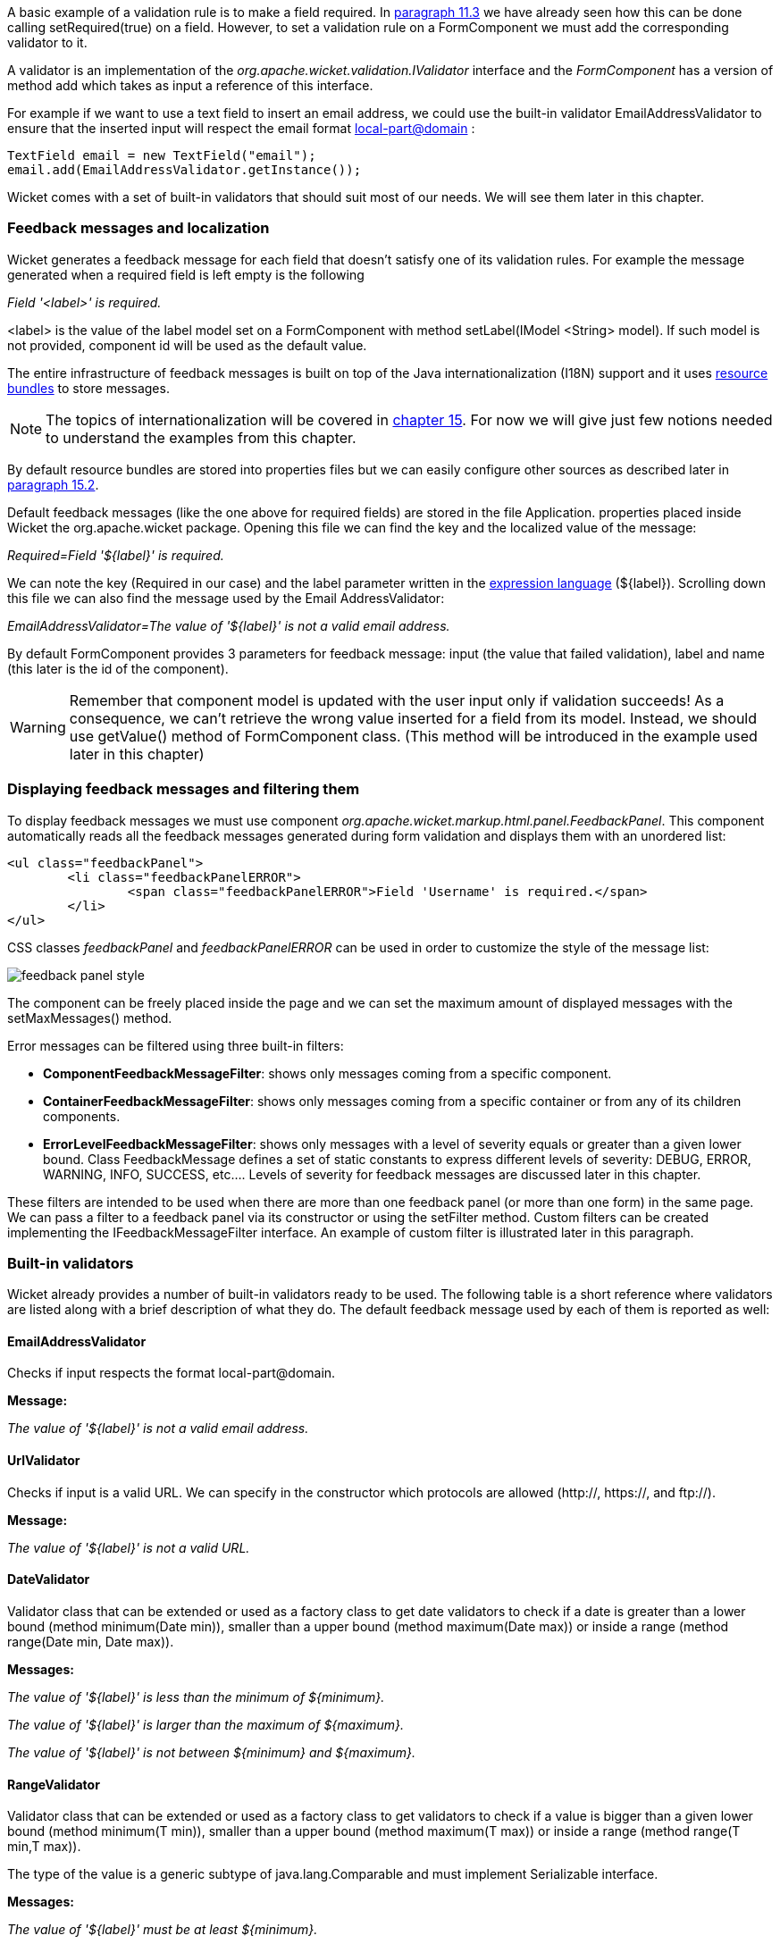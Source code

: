 


A basic example of a validation rule is to make a field required. In <<modelsforms.adoc#_models_and_javabeans,paragraph 11.3>> we have already seen how this can be done calling setRequired(true) on a field. However, to set a validation rule on a FormComponent we must add the corresponding validator to it.

A validator is an implementation of the _org.apache.wicket.validation.IValidator_ interface and the _FormComponent_ has a version of method add which takes as input a reference of this interface. 

For example if we want to use a text field to insert an email address, we could use the built-in validator  EmailAddressValidator to ensure that the inserted input will respect the email format  http://en.wikipedia.org/wiki/Email_address[local-part@domain] :

[source,java]
----
TextField email = new TextField("email");
email.add(EmailAddressValidator.getInstance());
----

Wicket comes with a set of built-in validators that should suit most of our needs. We will see them later in this chapter.

=== Feedback messages and localization

Wicket generates a feedback message for each field that doesn't satisfy one of its validation rules. For example the message generated when a required field is left empty is the following

_Field '<label>' is required._

<label> is the value of the label model set on a FormComponent with method setLabel(IModel <String> model). If such model is not provided, component id will be used as the default value.

The entire infrastructure of feedback messages is built on top of the Java internationalization (I18N) support and it uses  http://docs.oracle.com/javase/tutorial/i18n/resbundle/index.html[resource bundles] to store messages.

NOTE: The topics of internationalization will be covered in 
<<_internationalization_with_wicket,chapter 15>>. For now we will give just few notions needed to understand the examples from this chapter.

By default resource bundles are stored into properties files but we can easily configure other sources as described later in <<i18n.adoc#_localization_in_wicket,paragraph 15.2>>. 

Default feedback messages (like the one above for required fields) are stored in the file Application. properties placed inside Wicket the org.apache.wicket package. Opening this file we can find the key and the localized value of the message:

_Required=Field '$\{label\}' is required._

We can note the key (Required in our case) and the label parameter written in the  http://en.wikipedia.org/wiki/Expression_Language[expression language] (${label}). Scrolling down this file we can also find the message used by the Email AddressValidator:

_EmailAddressValidator=The value of '${label}' is not a valid email address._

By default FormComponent provides 3 parameters for feedback message: input (the value that failed validation), label and name (this later is the id of the component).

WARNING: Remember that component model is updated with the user input only if validation succeeds! As a consequence, we can't retrieve the wrong value inserted for a field from its model. Instead, we should use getValue() method of FormComponent class. (This method will be introduced in the example used later in this chapter)

=== Displaying feedback messages and filtering them

To display feedback messages we must use component _org.apache.wicket.markup.html.panel.FeedbackPanel_. This component automatically reads all the feedback messages generated during form validation and displays them with an unordered list:

[source,html]
----
<ul class="feedbackPanel"> 
	<li class="feedbackPanelERROR"> 
		<span class="feedbackPanelERROR">Field 'Username' is required.</span> 
	</li> 
</ul>
----

CSS classes _feedbackPanel_ and _feedbackPanelERROR_ can be used in order to customize the style of the message list:

image::../img/feedback-panel-style.png[]

The component can be freely placed inside the page and we can set the maximum amount of displayed messages with the setMaxMessages() method.

Error messages can be filtered using three built-in filters:

* *ComponentFeedbackMessageFilter*: shows only messages coming from a specific component.
* *ContainerFeedbackMessageFilter*: shows only messages coming from a specific container or from any of its children components.
* *ErrorLevelFeedbackMessageFilter*: shows only messages with a level of severity equals or greater than a given lower bound. Class FeedbackMessage defines a set of static constants to express different levels of severity: DEBUG, ERROR, WARNING, INFO, SUCCESS, etc.... Levels of severity for feedback messages are discussed later in this chapter.

These filters are intended to be used when there are more than one feedback panel (or more than one form) in the same page. We can pass a filter to a feedback panel via its constructor or using the setFilter method. Custom filters can be created implementing the IFeedbackMessageFilter interface. An example of custom filter is illustrated later in this paragraph.

=== Built-in validators

Wicket already provides a number of built-in validators ready to be used. The following table is a short reference where validators are listed along with a brief description of what they do. The default feedback message used by each of them is reported as well:

==== EmailAddressValidator

Checks if input respects the format local-part@domain.

*Message:*

_The value of '${label}' is not a valid email address._

==== UrlValidator

Checks if input is a valid URL. We can specify in the constructor which protocols are allowed (http://, https://, and ftp://).

*Message:*

_The value of '${label}' is not a valid URL._

==== DateValidator

Validator class that can be extended or used as a factory class to get date validators to check if a date is greater than a lower bound (method minimum(Date min)), smaller than a upper bound (method maximum(Date max)) or inside a range (method range(Date min, Date max)).

*Messages:*

_The value of '${label}' is less than the minimum of ${minimum}._

_The value of '${label}' is larger than the maximum of ${maximum}._

_The value of '${label}' is not between ${minimum} and ${maximum}._

==== RangeValidator

Validator class that can be extended or used as a factory class to get validators to check if a value is bigger than a given lower bound (method minimum(T min)), smaller than a upper bound (method maximum(T max)) or inside a range (method range(T min,T max)). 

The type of the value is a generic subtype of java.lang.Comparable and must implement Serializable interface.

*Messages:*

_The value of '${label}' must be at least ${minimum}._

_The value of '${label}' must be at most ${maximum}._

_The value of '${label}' must be between ${minimum} and ${maximum}._

==== StringValidator

Validator class that can be extended or used as a factory class to get validators to check if the length of a string value is bigger then a given lower bound (method minimumLength (int min)), smaller then a given upper bound (method maximumLength (int max)) or within a given range (method lengthBetween(int min, int max)).

To accept only string values consisting of exactly n characters, we must use method exactLength(int length).

*Messages:*

_The value of '${label}' is shorter than the minimum of ${minimum} characters._

_The value of '${label}' is longer than the maximum of ${maximum} characters._

_The value of '${label}' is not between ${minimum} and ${maximum} characters long._

_The value of '${label}' is not exactly ${exact} characters long._

==== CreditCardValidator

Checks if input is a valid credit card number. This validator supports some of the most popular credit cards (like “American  Express”, “MasterCard” , “Visa” or “Diners Club”). 

*Message:*

_The credit card number is invalid._

==== EqualPasswordInputValidator

This validator checks if two password fields have the same value.  

*Message:*

_${label0} and ${label1} must be equal._

=== Overriding standard feedback messages with custom bundles

If we don't like the default validation feedback messages, we can override them providing custom properties files. In these files we can write our custom messages using the same keys of the messages we want to override. For example if we wanted to override the default message for invalid email addresses, our properties file would contain a line like this:

_EmailAddressValidator=Man, your email address is not good!_

As we will see in the next chapter, Wicket searches for custom properties files in various positions inside the application's class path, but for now we will consider just the properties file placed next to our application class. The name of this file must be equal to the name of our application class:

image::../img/custom-properties-file.png[]

The example project OverrideMailMessage overrides email validator's message with a new one which also reports the value that failed validation:

_EmailAddressValidator=The value '${input}' inserted for field '${label}' is not a valid email address._

image::../img/validation-error-message.png[]

=== Creating custom validators

If our web application requires a complex validation logic and built-in validators are not enough, we can  implement our own custom validators. For example (project UsernameCustomValidator) suppose we are working on the registration page of our site where users can create their profile choosing their username. Our registration form should validate the new username checking if it was already chosen by another user. In a situation like this we may need to implement a custom validator that queries a specific data source to check if a username is already in use.

For the sake of simplicity, the validator of our example will check the given username against a fixed list of three existing usernames. 

A custom validator must simply implement interface IValidator:

[source,java]
----
public class UsernameValidator implements IValidator<String> {
	List<String> existingUsernames = Arrays.asList("bigJack", "anonymous", "mrSmith");

	public void validate(IValidatable<String> validatable) {
		String chosenUserName = validatable.getValue();
		
		if(existingUsernames.contains(chosenUserName)){
			ValidationError error = new ValidationError(this);
			Random random = new Random();
			
			error.setVariable("suggestedUserName", 
					validatable.getValue() + random.nextInt());
			validatable.error(error);
		}
	}	
}
----

The only method defined inside IValidator is validate(IValidatable<T> validatable) and is invoked during validation's step. Interface IValidatable represents the component being validated and it can be used to retrieve the component model (getModel()) or the value to validate (getValue()). 

The custom validation logic is all inside IValidator's method validate. When validation fails a validator must use IValidatable's method error(IValidationError error) to generate the appropriate feedback message. In the code above we used the ValidationError class as convenience implementation of the IValidationError interface which represents the validation error that must be displayed to the user. This class provides a constructor that uses the class name of the validator in input as key for the resource to use as feedback message (i.e. 'UsernameValidator' in the example). If we want to specify more then one key to use to locate the error message, we can use method addKey(String key) of ValidationError class.

In our example when validation fails, we suggest a possible username concatenating the given input with a pseudo-random integer. This value is passed to the feedback message with a variable named suggestedUserName. The message is inside application's properties file:

_UsernameValidator=The username '${input}' is already in use. Try with '${suggestedUserName}'_

To provide further variables to our feedback message we can use method setVariable(String name, Object value) of class ValidationError as we did in our example.

The code of the home page of the project will be examined in the next paragraph after we have introduced the topic of flash messages.

=== Using flash messages

So far we have considered just the error messages generated during validation step. However Wicket's Component class provides a set of methods to explicitly generate feedback messages called flash messages. These methods are:

* debug(Serializable message) 
* info(Serializable message) 
* success(Serializable message) 
* warn(Serializable message) 
* error(Serializable message) 
* fatal(Serializable message) 

Each of these methods corresponds to a level of severity for the message. The list above is sorted by increasing level of severity. 

In the example seen in the previous paragraph we have a form which uses success method to notify user when the inserted username is valid. Inside this form there are two FeedbackPanel components: one to display the error message produced by custom validator and the other one to display the success message. The code of the example page is the following:

*HTML:*

[source,html]
----
<body>
	<form wicket:id="form">
		Username: <input type="text" wicket:id="username"/>
		<br/>
		<input type="submit"/>
	</form>
	<div style="color:green" wicket:id="succesMessage">
	</div>
	<div style="color:red" wicket:id="feedbackMessage">
	</div>
</body>
----

*Java code:*

[source,java]
----
public class HomePage extends WebPage {

    public HomePage(final PageParameters parameters) {	
	Form<Void> form = new Form<Void>("form"){
		@Override
		protected void onSubmit() {
			super.onSubmit();
			success("Username is good!");
		}
	};
    	
	TextField mail;
	
	form.add(mail = new TextField("username", Model.of("")));
	mail.add(new UsernameValidator());
	
	add(new FeedbackPanel("feedbackMessage", 
		new ExactErrorLevelFilter(FeedbackMessage.ERROR)));
	add(new FeedbackPanel("succesMessage", 
		new ExactErrorLevelFilter(FeedbackMessage.SUCCESS)));
	
	add(form);
    }
    
    class ExactErrorLevelFilter implements IFeedbackMessageFilter{
    	private int errorLevel;

		public ExactErrorLevelFilter(int errorLevel){
			this.errorLevel = errorLevel;
		}
		
		public boolean accept(FeedbackMessage message) {
			return message.getLevel() == errorLevel;
		}
    	
    }
    //UsernameValidator definition
    //...
}
----

The two feedback panels must be filtered in order to display just the messages with a given level of severity (ERROR for validator message and SUCCESS for form's flash message). Unfortunately the built-in message filter ErrorLevelFeedbackMessageFilter is not suitable for this task because its filter condition does not check for an exact error level (the given level is used as lower bound value). As a consequence, we had to build a custom filter (inner class ExactErrorLevelFilter) to accept only the desired severity level (see method accept of interface IFeedbackMessageFilter).

NOTE: Since version 6.13.0 Wicket provides the additional filter class org.apache.wicket.feedback.ExactLevelFeedbackMessageFilter to accept only feedback messages of a certain error level.
 

